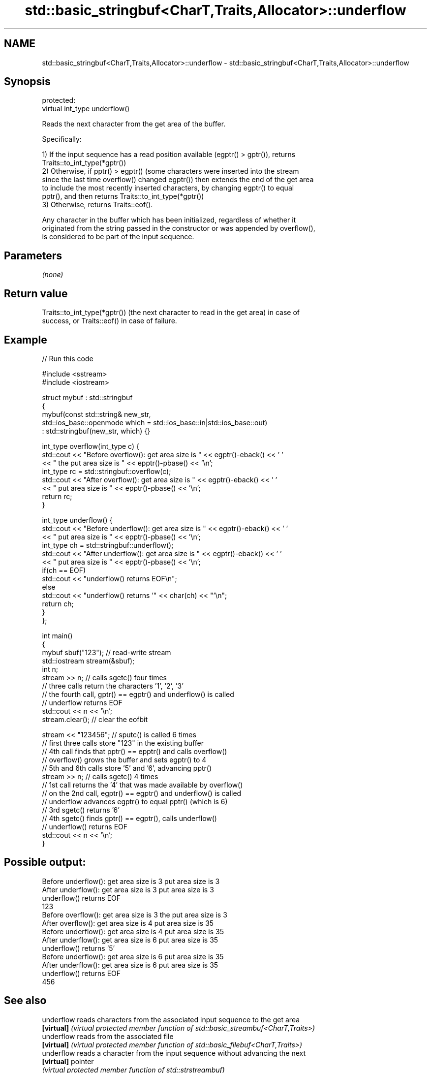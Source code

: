 .TH std::basic_stringbuf<CharT,Traits,Allocator>::underflow 3 "2019.08.27" "http://cppreference.com" "C++ Standard Libary"
.SH NAME
std::basic_stringbuf<CharT,Traits,Allocator>::underflow \- std::basic_stringbuf<CharT,Traits,Allocator>::underflow

.SH Synopsis
   protected:
   virtual int_type underflow()

   Reads the next character from the get area of the buffer.

   Specifically:

   1) If the input sequence has a read position available (egptr() > gptr()), returns
   Traits::to_int_type(*gptr())
   2) Otherwise, if pptr() > egptr() (some characters were inserted into the stream
   since the last time overflow() changed egptr()) then extends the end of the get area
   to include the most recently inserted characters, by changing egptr() to equal
   pptr(), and then returns Traits::to_int_type(*gptr())
   3) Otherwise, returns Traits::eof().

   Any character in the buffer which has been initialized, regardless of whether it
   originated from the string passed in the constructor or was appended by overflow(),
   is considered to be part of the input sequence.

.SH Parameters

   \fI(none)\fP

.SH Return value

   Traits::to_int_type(*gptr()) (the next character to read in the get area) in case of
   success, or Traits::eof() in case of failure.

.SH Example

   
// Run this code

 #include <sstream>
 #include <iostream>

 struct mybuf : std::stringbuf
 {
     mybuf(const std::string& new_str,
           std::ios_base::openmode which = std::ios_base::in|std::ios_base::out)
            : std::stringbuf(new_str, which) {}

     int_type overflow(int_type c) {
         std::cout << "Before overflow(): get area size is " << egptr()-eback() << ' '
                   << " the put area size is " << epptr()-pbase() << '\\n';
         int_type rc = std::stringbuf::overflow(c);
         std::cout << "After overflow(): get area size is " << egptr()-eback() << ' '
                   << " put area size is " << epptr()-pbase() << '\\n';
         return rc;
     }

     int_type underflow() {
         std::cout << "Before underflow(): get area size is " << egptr()-eback() << ' '
                   << " put area size is " << epptr()-pbase() << '\\n';
         int_type ch = std::stringbuf::underflow();
         std::cout << "After underflow(): get area size is " << egptr()-eback() << ' '
                   << " put area size is " << epptr()-pbase() << '\\n';
         if(ch == EOF)
             std::cout << "underflow() returns EOF\\n";
         else
             std::cout << "underflow() returns '" << char(ch) << "'\\n";
         return ch;
     }
 };

 int main()
 {
     mybuf sbuf("123"); // read-write stream
     std::iostream stream(&sbuf);
     int n;
     stream >> n; // calls sgetc() four times
                  // three calls return the characters '1', '2', '3'
                  // the fourth call, gptr() == egptr() and underflow() is called
                  // underflow returns EOF
     std::cout << n << '\\n';
     stream.clear(); // clear the eofbit

     stream << "123456"; // sputc() is called 6 times
                         // first three calls store "123" in the existing buffer
                         // 4th call finds that pptr() == epptr() and calls overflow()
                         // overflow() grows the buffer and sets egptr() to 4
                         // 5th and 6th calls store '5' and '6', advancing pptr()
     stream >> n; // calls sgetc() 4 times
                  // 1st call returns the '4' that was made available by overflow()
                  // on the 2nd call, egptr() == egptr() and underflow() is called
                  // underflow advances egptr() to equal pptr() (which is 6)
                  // 3rd sgetc() returns '6'
                  // 4th sgetc() finds gptr() == egptr(), calls underflow()
                  // underflow() returns EOF
     std::cout << n << '\\n';
 }

.SH Possible output:

 Before underflow(): get area size is 3  put area size is 3
 After underflow(): get area size is 3  put area size is 3
 underflow() returns EOF
 123
 Before overflow(): get area size is 3  the put area size is 3
 After overflow(): get area size is 4  put area size is 35
 Before underflow(): get area size is 4  put area size is 35
 After underflow(): get area size is 6  put area size is 35
 underflow() returns '5'
 Before underflow(): get area size is 6  put area size is 35
 After underflow(): get area size is 6  put area size is 35
 underflow() returns EOF
 456

.SH See also

   underflow reads characters from the associated input sequence to the get area
   \fB[virtual]\fP \fI(virtual protected member function of std::basic_streambuf<CharT,Traits>)\fP
   underflow reads from the associated file
   \fB[virtual]\fP \fI(virtual protected member function of std::basic_filebuf<CharT,Traits>)\fP
   underflow reads a character from the input sequence without advancing the next
   \fB[virtual]\fP pointer
             \fI(virtual protected member function of std::strstreambuf)\fP
   sgetc     reads one character from the input sequence without advancing the sequence
             \fI(public member function of std::basic_streambuf<CharT,Traits>)\fP
